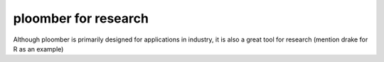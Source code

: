 ploomber for research
=====================

Although ploomber is primarily designed for applications in industry, it is
also a great tool for research (mention drake for R as an example)